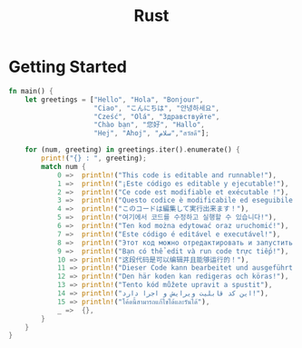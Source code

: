 #+TITLE: Rust

* Getting Started

#+BEGIN_SRC rust
  fn main() {
      let greetings = ["Hello", "Hola", "Bonjour",
                       "Ciao", "こんにちは", "안녕하세요",
                       "Cześć", "Olá", "Здравствуйте",
                       "Chào bạn", "您好", "Hallo",
                       "Hej", "Ahoj", "سلام","สวัสดี"];

      for (num, greeting) in greetings.iter().enumerate() {
          print!("{} : ", greeting);
          match num {
              0 =>  println!("This code is editable and runnable!"),
              1 =>  println!("¡Este código es editable y ejecutable!"),
              2 =>  println!("Ce code est modifiable et exécutable !"),
              3 =>  println!("Questo codice è modificabile ed eseguibile!"),
              4 =>  println!("このコードは編集して実行出来ます！"),
              5 =>  println!("여기에서 코드를 수정하고 실행할 수 있습니다!"),
              6 =>  println!("Ten kod można edytować oraz uruchomić!"),
              7 =>  println!("Este código é editável e executável!"),
              8 =>  println!("Этот код можно отредактировать и запустить!"),
              9 =>  println!("Bạn có thể edit và run code trực tiếp!"),
              10 => println!("这段代码是可以编辑并且能够运行的！"),
              11 => println!("Dieser Code kann bearbeitet und ausgeführt werden!"),
              12 => println!("Den här koden kan redigeras och köras!"),
              13 => println!("Tento kód můžete upravit a spustit"),
              14 => println!("این کد قابلیت ویرایش و اجرا دارد!"),
              15 => println!("โค้ดนี้สามารถแก้ไขได้และรันได้"),
              _ =>  {},
          }
      }
  }
#+END_SRC
